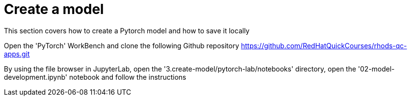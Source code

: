 = Create a model

This section covers how to create a Pytorch model and how to save it locally

Open the 'PyTorch' WorkBench and clone the following Github repository https://github.com/RedHatQuickCourses/rhods-qc-apps.git

By using the file browser in JupyterLab, open the '3.create-model/pytorch-lab/notebooks' directory, open the '02-model-development.ipynb' notebook and follow the instructions